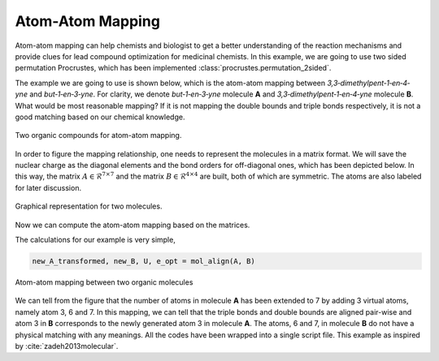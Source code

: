 ..
    : Procrustes is a collection of interpretive chemical tools for
    : analyzing outputs of the quantum chemistry calculations.
    :
    : Copyright (C) 2017-2018 The Procrustes Development Team
    :
    : This file is part of Procrustes.
    :
    : Procrustes is free software; you can redistribute it and/or
    : modify it under the terms of the GNU General Public License
    : as published by the Free Software Foundation; either version 3
    : of the License, or (at your option) any later version.
    :
    : Procrustes is distributed in the hope that it will be useful,
    : but WITHOUT ANY WARRANTY; without even the implied warranty of
    : MERCHANTABILITY or FITNESS FOR A PARTICULAR PURPOSE.  See the
    : GNU General Public License for more details.
    :
    : You should have received a copy of the GNU General Public License
    : along with this program; if not, see <http://www.gnu.org/licenses/>
    :
    : --


Atom-Atom Mapping
=================

Atom-atom mapping can help chemists and biologist to get a better understanding of the reaction
mechanisms and provide clues for lead compound optimization for medicinal chemists. In this example,
we are going to use two sided permutation Procrustes, which has been implemented
:class:`procrustes.permutation_2sided`.

The example we are going to use is shown below, which is the atom-atom mapping between
*3,3‐dimethylpent‐1‐en‐4‐yne* and *but‐1‐en‐3‐yne*. For clarity, we denote
*but‐1‐en‐3‐yne* molecule **A** and *3,3‐dimethylpent‐1‐en‐4‐yne* molecule **B**. What would be
most reasonable mapping? If it is not mapping the double bounds and triple bonds respectively, it is
not a good matching based on our chemical knowledge.

.. figure:: examples/atom_mapping/before_mapping.png
    :align: center
    :width: 450 px
    :figclass: align-center

    Two organic compounds for atom-atom mapping.

In order to figure the mapping relationship, one needs to represent the molecules in a matrix
format. We will save the nuclear charge as the diagonal elements and the bond orders for
off-diagonal ones, which has been depicted below. In this way, the matrix
:math:`A \in \mathcal{R}^{7 \times 7}` and the matrix :math:`B \in \mathcal{R}^{4 \times 4}` are
built, both of which are symmetric. The atoms are also labeled for later discussion.

.. figure:: examples/atom_mapping/data.png
    :align: center
    :width: 450 px
    :figclass: align-center

    Graphical representation for two molecules.

Now we can compute the atom-atom mapping based on the matrices.

.. code-block:: python
   :linenos:

   # import libraries
   import numpy as np
   from procrustes import permutation_2sided

   def mol_align(A, B):
    r"""Align two molecules using two sided permutation Procrustes with one
    transformation."""
    # Compute the permutation matrix
    temp_A, _, U, e_opt = permutation_2sided(
        A, B, transform_mode='single_undirected',
        remove_zero_col=False, remove_zero_row=False)

    # Compute the transformed molecule A
    new_A = np.dot(U.T, np.dot(temp_A, U))
    # B
    new_B = B

    return new_A, new_B, U, e_opt

The calculations for our example is very simple,

.. code-block:: python

    new_A_transformed, new_B, U, e_opt = mol_align(A, B)

.. figure:: examples/atom_mapping/atom_mapping1.png
    :align: center
    :width: 600 px
    :figclass: align-center

    Atom-atom mapping between two organic molecules


We can tell from the figure that the number of atoms in molecule **A** has been extended to 7 by
adding 3 virtual atoms, namely atom 3, 6 and 7. In this mapping, we can tell that the triple bonds
and double bounds are aligned pair-wise and atom 3 in **B** corresponds to the newly generated atom
3 in molecule **A**. The atoms, 6 and 7, in molecule **B** do not have a physical matching with any
meanings. All the codes have been wrapped into a single script file. This example as inspired by
:cite:`zadeh2013molecular`.
